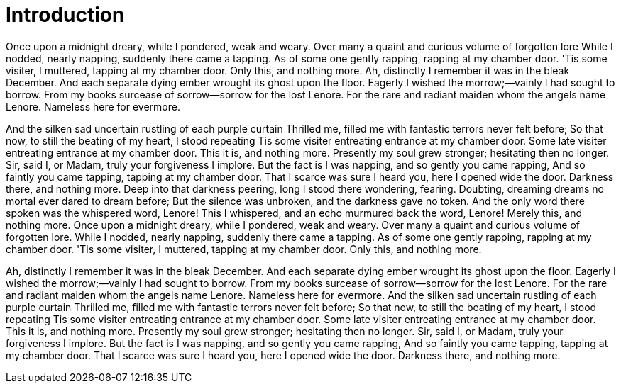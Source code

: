 = Introduction

Once upon a midnight dreary, while I pondered, weak and weary.
Over many a quaint and curious volume of forgotten lore
While I nodded, nearly napping, suddenly there came a tapping.
As of some one gently rapping, rapping at my chamber door.
'Tis some visiter, I muttered, tapping at my chamber door.
Only this, and nothing more.
Ah, distinctly I remember it was in the bleak December.
And each separate dying ember wrought its ghost upon the floor.
Eagerly I wished the morrow;—vainly I had sought to borrow.
From my books surcease of sorrow—sorrow for the lost Lenore.
For the rare and radiant maiden whom the angels name Lenore.
Nameless here for evermore.

And the silken sad uncertain rustling of each purple curtain Thrilled me, filled me with fantastic terrors never felt before; So that now, to still the beating of my heart, I stood repeating Tis some visiter entreating entrance at my chamber door.
Some late visiter entreating entrance at my chamber door.
This it is, and nothing more.
Presently my soul grew stronger; hesitating then no longer.
Sir, said I, or Madam, truly your forgiveness I implore.
But the fact is I was napping, and so gently you came rapping, And so faintly you came tapping, tapping at my chamber door.
That I scarce was sure I heard you, here I opened wide the door.
Darkness there, and nothing more.
Deep into that darkness peering, long I stood there wondering, fearing.
Doubting, dreaming dreams no mortal ever dared to dream before; But the silence was unbroken, and the darkness gave no token.
And the only word there spoken was the whispered word, Lenore! This I whispered, and an echo murmured back the word, Lenore! Merely this, and nothing more.
Once upon a midnight dreary, while I pondered, weak and weary.
Over many a quaint and curious volume of forgotten lore.
While I nodded, nearly napping, suddenly there came a tapping.
As of some one gently rapping, rapping at my chamber door.
'Tis some visiter, I muttered, tapping at my chamber door.
Only this, and nothing more.

Ah, distinctly I remember it was in the bleak December.
And each separate dying ember wrought its ghost upon the floor.
Eagerly I wished the morrow;—vainly I had sought to borrow.
From my books surcease of sorrow—sorrow for the lost Lenore.
For the rare and radiant maiden whom the angels name Lenore.
Nameless here for evermore.
And the silken sad uncertain rustling of each purple curtain Thrilled me, filled me with fantastic terrors never felt before; So that now, to still the beating of my heart, I stood repeating Tis some visiter entreating entrance at my chamber door.
Some late visiter entreating entrance at my chamber door.
This it is, and nothing more.
Presently my soul grew stronger; hesitating then no longer.
Sir, said I, or Madam, truly your forgiveness I implore.
But the fact is I was napping, and so gently you came rapping, And so faintly you came tapping, tapping at my chamber door.
That I scarce was sure I heard you, here I opened wide the door.
Darkness there, and nothing more.
